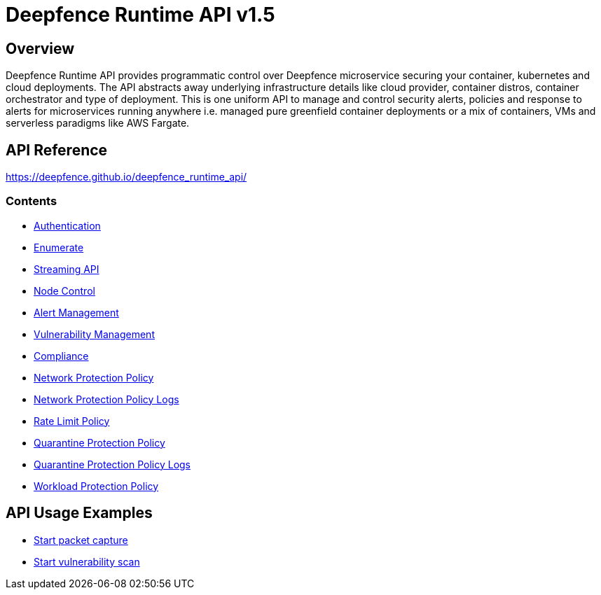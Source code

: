 = Deepfence Runtime API v1.5

[[_overview]]
== Overview

Deepfence Runtime API provides programmatic control over Deepfence microservice securing your container, kubernetes and cloud deployments.
The API abstracts away underlying infrastructure details like cloud provider, container distros, container orchestrator and type of deployment.
This is one uniform API to manage and control security alerts, policies and response to alerts for microservices running anywhere i.e. managed pure greenfield container deployments or a mix of containers, VMs and serverless paradigms like AWS Fargate.

[[_documentation]]
== API Reference

https://deepfence.github.io/deepfence_runtime_api/

=== Contents

* https://deepfence.github.io/deepfence_runtime_api/#tag-Authentication[Authentication]
* https://deepfence.github.io/deepfence_runtime_api/#tag-Enumerate[Enumerate]
* link:scripts/test_api/websocket_streaming.go[Streaming API]
* https://deepfence.github.io/deepfence_runtime_api/#tag-Node-Control[Node Control]
* https://deepfence.github.io/deepfence_runtime_api/#tag-Alert-Management[Alert Management]
* https://deepfence.github.io/deepfence_runtime_api/#tag-Vulnerability-Management[Vulnerability Management]
* https://deepfence.github.io/deepfence_runtime_api/#tag-Compliance[Compliance]
* https://deepfence.github.io/deepfence_runtime_api/#tag-Network-Protection-Policy[Network Protection Policy]
* https://deepfence.github.io/deepfence_runtime_api/#tag-Network-Protection-Policy-Logs[Network Protection Policy Logs]
* https://deepfence.github.io/deepfence_runtime_api/#tag-Rate-Limit-Policy[Rate Limit Policy]
* https://deepfence.github.io/deepfence_runtime_api/#tag-Quarantine-Protection-Policy[Quarantine Protection Policy]
* https://deepfence.github.io/deepfence_runtime_api/#tag-Quarantine-Protection-Policy-Logs[Quarantine Protection Policy Logs]
* https://deepfence.github.io/deepfence_runtime_api/#tag-Workload-Protection-Policy[Workload Protection Policy]

[[_examples]]
== API Usage Examples

* link:scripts/packet_capture/start_packet_capture.py[Start packet capture]
* link:scripts/vulnerability_scan/start_vulnerability_scan.py[Start vulnerability scan]